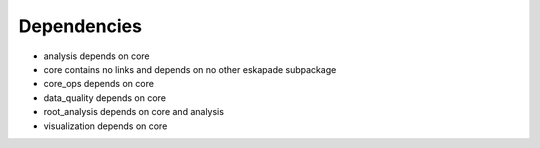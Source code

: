 ============
Dependencies
============

- analysis depends on core
- core contains no links and depends on no other eskapade subpackage
- core_ops depends on core
- data_quality depends on core
- root_analysis depends on core and analysis
- visualization depends on core
